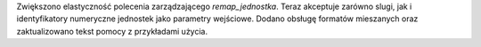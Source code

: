 Zwiększono elastyczność polecenia zarządzającego `remap_jednostka`. Teraz akceptuje zarówno slugi, jak i identyfikatory numeryczne jednostek jako parametry wejściowe. Dodano obsługę formatów mieszanych oraz zaktualizowano tekst pomocy z przykładami użycia.
